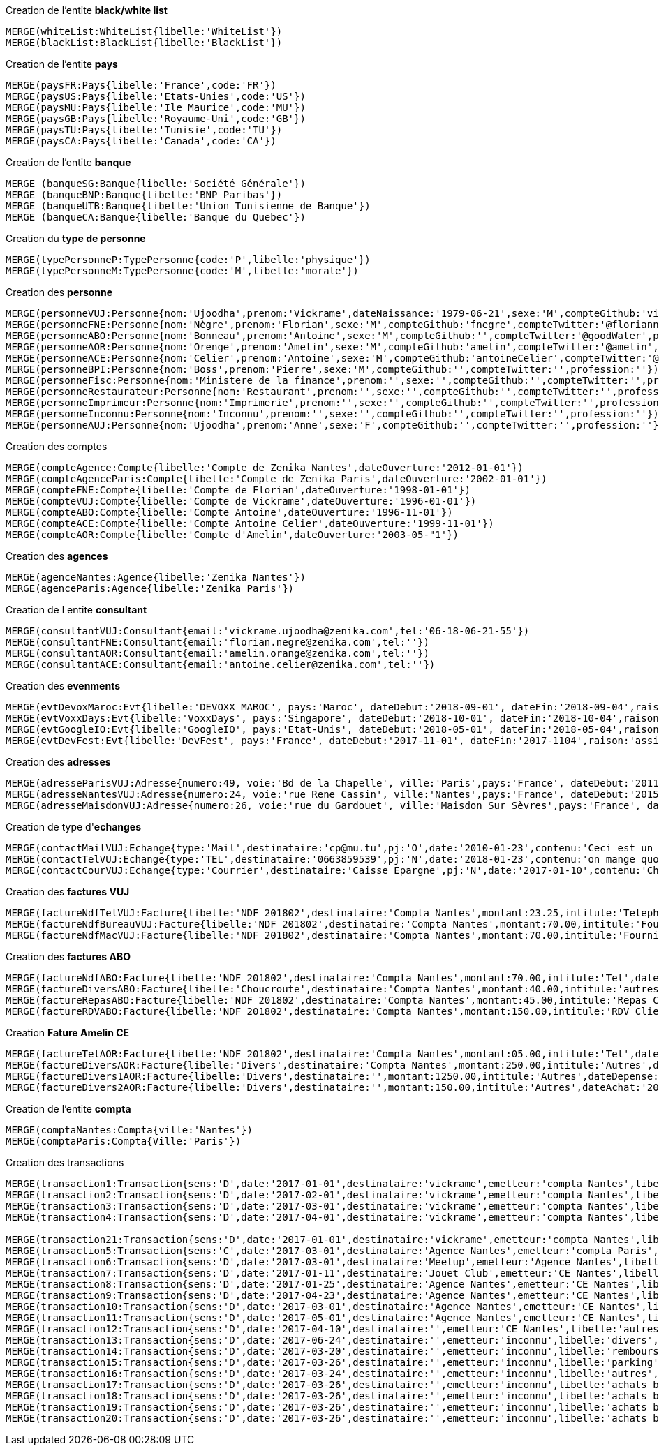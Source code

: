 .Creation de l'entite *black/white list*
----
MERGE(whiteList:WhiteList{libelle:'WhiteList'})
MERGE(blackList:BlackList{libelle:'BlackList'})
----

.Creation de l'entite *pays*
----
MERGE(paysFR:Pays{libelle:'France',code:'FR'})
MERGE(paysUS:Pays{libelle:'Etats-Unies',code:'US'})
MERGE(paysMU:Pays{libelle:'Ile Maurice',code:'MU'})
MERGE(paysGB:Pays{libelle:'Royaume-Uni',code:'GB'})
MERGE(paysTU:Pays{libelle:'Tunisie',code:'TU'})
MERGE(paysCA:Pays{libelle:'Canada',code:'CA'})
----

.Creation de l'entite *banque*
----
MERGE (banqueSG:Banque{libelle:'Société Générale'})
MERGE (banqueBNP:Banque{libelle:'BNP Paribas'})
MERGE (banqueUTB:Banque{libelle:'Union Tunisienne de Banque'})
MERGE (banqueCA:Banque{libelle:'Banque du Quebec'})
----

.Creation du *type de personne*
----
MERGE(typePersonneP:TypePersonne{code:'P',libelle:'physique'})
MERGE(typePersonneM:TypePersonne{code:'M',libelle:'morale'})
----

.Creation des *personne*
----
MERGE(personneVUJ:Personne{nom:'Ujoodha',prenom:'Vickrame',dateNaissance:'1979-06-21',sexe:'M',compteGithub:'vickrame',compteTwitter:'@RuvaChlea',profession:'developpeur'})
MERGE(personneFNE:Personne{nom:'Nègre',prenom:'Florian',sexe:'M',compteGithub:'fnegre',compteTwitter:'@floriannegre',profession:'developpeur'})
MERGE(personneABO:Personne{nom:'Bonneau',prenom:'Antoine',sexe:'M',compteGithub:'',compteTwitter:'@goodWater',profession:'directeur'})
MERGE(personneAOR:Personne{nom:'Orenge',prenom:'Amelin',sexe:'M',compteGithub:'amelin',compteTwitter:'@amelin',profession:'developpeur'})
MERGE(personneACE:Personne{nom:'Celier',prenom:'Antoine',sexe:'M',compteGithub:'antoineCelier',compteTwitter:'@antoineCelier',profession:'developpeur'})
MERGE(personneBPI:Personne{nom:'Boss',prenom:'Pierre',sexe:'M',compteGithub:'',compteTwitter:'',profession:''})
MERGE(personneFisc:Personne{nom:'Ministere de la finance',prenom:'',sexe:'',compteGithub:'',compteTwitter:'',profession:'controlleur fiscal'})
MERGE(personneRestaurateur:Personne{nom:'Restaurant',prenom:'',sexe:'',compteGithub:'',compteTwitter:'',profession:'restaurateur'})
MERGE(personneImprimeur:Personne{nom:'Imprimerie',prenom:'',sexe:'',compteGithub:'',compteTwitter:'',profession:'imprimeur'})
MERGE(personneInconnu:Personne{nom:'Inconnu',prenom:'',sexe:'',compteGithub:'',compteTwitter:'',profession:''})
MERGE(personneAUJ:Personne{nom:'Ujoodha',prenom:'Anne',sexe:'F',compteGithub:'',compteTwitter:'',profession:''})
----

.Creation des comptes
----
MERGE(compteAgence:Compte{libelle:'Compte de Zenika Nantes',dateOuverture:'2012-01-01'})
MERGE(compteAgenceParis:Compte{libelle:'Compte de Zenika Paris',dateOuverture:'2002-01-01'})
MERGE(compteFNE:Compte{libelle:'Compte de Florian',dateOuverture:'1998-01-01'})
MERGE(compteVUJ:Compte{libelle:'Compte de Vickrame',dateOuverture:'1996-01-01'})
MERGE(compteABO:Compte{libelle:'Compte Antoine',dateOuverture:'1996-11-01'})
MERGE(compteACE:Compte{libelle:'Compte Antoine Celier',dateOuverture:'1999-11-01'})
MERGE(compteAOR:Compte{libelle:'Compte d'Amelin',dateOuverture:'2003-05-"1'})
----

.Creation des *agences*
----
MERGE(agenceNantes:Agence{libelle:'Zenika Nantes'})
MERGE(agenceParis:Agence{libelle:'Zenika Paris'})
----

.Creation de l entite *consultant*
----
MERGE(consultantVUJ:Consultant{email:'vickrame.ujoodha@zenika.com',tel:'06-18-06-21-55'})
MERGE(consultantFNE:Consultant{email:'florian.negre@zenika.com',tel:''})
MERGE(consultantAOR:Consultant{email:'amelin.orange@zenika.com',tel:''})
MERGE(consultantACE:Consultant{email:'antoine.celier@zenika.com',tel:''})
----


.Creation des *evenments*
----
MERGE(evtDevoxMaroc:Evt{libelle:'DEVOXX MAROC', pays:'Maroc', dateDebut:'2018-09-01', dateFin:'2018-09-04',raison:'organiser'})
MERGE(evtVoxxDays:Evt{libelle:'VoxxDays', pays:'Singapore', dateDebut:'2018-10-01', dateFin:'2018-10-04',raison:'participer'})
MERGE(evtGoogleIO:Evt{libelle:'GoogleIO', pays:'Etat-Unis', dateDebut:'2018-05-01', dateFin:'2018-05-04',raison:'assister'})
MERGE(evtDevFest:Evt{libelle:'DevFest', pays:'France', dateDebut:'2017-11-01', dateFin:'2017-1104',raison:'assister'})
----

.Creation des *adresses*
----
MERGE(adresseParisVUJ:Adresse{numero:49, voie:'Bd de la Chapelle', ville:'Paris',pays:'France', dateDebut:'2011-05-01', dateFin:'2015-10-01'})
MERGE(adresseNantesVUJ:Adresse{numero:24, voie:'rue Rene Cassin', ville:'Nantes',pays:'France', dateDebut:'2015-10-01', dateFin:'2017-01-01'})
MERGE(adresseMaisdonVUJ:Adresse{numero:26, voie:'rue du Gardouet', ville:'Maisdon Sur Sèvres',pays:'France', dateDebut:'2016-12-24'})
----

.Creation de type d'*echanges*
----
MERGE(contactMailVUJ:Echange{type:'Mail',destinataire:'cp@mu.tu',pj:'O',date:'2010-01-23',contenu:'Ceci est un test',objet:'Test'})
MERGE(contactTelVUJ:Echange{type:'TEL',destinataire:'0663859539',pj:'N',date:'2018-01-23',contenu:'on mange quoi',objet:''})
MERGE(contactCourVUJ:Echange{type:'Courrier',destinataire:'Caisse Epargne',pj:'N',date:'2017-01-10',contenu:'Changement de banque', objet:'Changement de banque'})
----

.Creation des *factures VUJ*
----
MERGE(factureNdfTelVUJ:Facture{libelle:'NDF 201802',destinataire:'Compta Nantes',montant:23.25,intitule:'Telephone'})
MERGE(factureNdfBureauVUJ:Facture{libelle:'NDF 201802',destinataire:'Compta Nantes',montant:70.00,intitule:'Fourniture Mac'})
MERGE(factureNdfMacVUJ:Facture{libelle:'NDF 201802',destinataire:'Compta Nantes',montant:70.00,intitule:'Fourniture Mac'})
----

.Creation des *factures ABO*
----
MERGE(factureNdfABO:Facture{libelle:'NDF 201802',destinataire:'Compta Nantes',montant:70.00,intitule:'Tel',dateDepense:'2018-01-03'})
MERGE(factureDiversABO:Facture{libelle:'Choucroute',destinataire:'Compta Nantes',montant:40.00,intitule:'autres',dateDepense:'2018-01-05'})
MERGE(factureRepasABO:Facture{libelle:'NDF 201802',destinataire:'Compta Nantes',montant:45.00,intitule:'Repas Clientelle',dateDepense:'2018-01-06'})
MERGE(factureRDVABO:Facture{libelle:'NDF 201802',destinataire:'Compta Nantes',montant:150.00,intitule:'RDV Clientelle',dateDepense:'2018-03-03'})
----

.Creation *Fature Amelin CE*
----
MERGE(factureTelAOR:Facture{libelle:'NDF 201802',destinataire:'Compta Nantes',montant:05.00,intitule:'Tel',dateDepense:'2018-02-03'})
MERGE(factureDiversAOR:Facture{libelle:'Divers',destinataire:'Compta Nantes',montant:250.00,intitule:'Autres',dateDepense:'2018-02-01'})
MERGE(factureDivers1AOR:Facture{libelle:'Divers',destinataire:'',montant:1250.00,intitule:'Autres',dateDepense:'2018-02-03'})
MERGE(factureDivers2AOR:Facture{libelle:'Divers',destinataire:'',montant:150.00,intitule:'Autres',dateAchat:'2018-01-08'})
----


.Creation de l'entite *compta*
----
MERGE(comptaNantes:Compta{ville:'Nantes'})
MERGE(comptaParis:Compta{Ville:'Paris'})
----


.Creation des transactions
----
MERGE(transaction1:Transaction{sens:'D',date:'2017-01-01',destinataire:'vickrame',emetteur:'compta Nantes',libelle:'paie',montant:2000.00})
MERGE(transaction2:Transaction{sens:'D',date:'2017-02-01',destinataire:'vickrame',emetteur:'compta Nantes',libelle:'paie',montant:2000.00})
MERGE(transaction3:Transaction{sens:'D',date:'2017-03-01',destinataire:'vickrame',emetteur:'compta Nantes',libelle:'paie',montant:2600.00})
MERGE(transaction4:Transaction{sens:'D',date:'2017-04-01',destinataire:'vickrame',emetteur:'compta Nantes',libelle:'paie',montant:2100.00})

MERGE(transaction21:Transaction{sens:'D',date:'2017-01-01',destinataire:'vickrame',emetteur:'compta Nantes',libelle:'paie',montant:2000.00})
MERGE(transaction5:Transaction{sens:'C',date:'2017-03-01',destinataire:'Agence Nantes',emetteur:'compta Paris',libelle:'bonus',montant:10000.00})
MERGE(transaction6:Transaction{sens:'D',date:'2017-03-01',destinataire:'Meetup',emetteur:'Agence Nantes',libelle:'course meetup',montant:400.00})
MERGE(transaction7:Transaction{sens:'D',date:'2017-01-11',destinataire:'Jouet Club',emetteur:'CE Nantes',libelle:'arbre de noel',montant:500.00})
MERGE(transaction8:Transaction{sens:'D',date:'2017-01-25',destinataire:'Agence Nantes',emetteur:'CE Nantes',libelle:'cheque cadeau',montant:3000.00})
MERGE(transaction9:Transaction{sens:'D',date:'2017-04-23',destinataire:'Agence Nantes',emetteur:'CE Nantes',libelle:'confort agence',montant:5000.00})
MERGE(transaction10:Transaction{sens:'D',date:'2017-03-01',destinataire:'Agence Nantes',emetteur:'CE Nantes',libelle:'voyages Portugal',montant:5000.00})
MERGE(transaction11:Transaction{sens:'D',date:'2017-05-01',destinataire:'Agence Nantes',emetteur:'CE Nantes',libelle:'remboursement frais',montant:1000.00})
MERGE(transaction12:Transaction{sens:'D',date:'2017-04-10',destinataire:'',emetteur:'CE Nantes',libelle:'autres',montant:10.00})
MERGE(transaction13:Transaction{sens:'D',date:'2017-06-24',destinataire:'',emetteur:'inconnu',libelle:'divers',montant:2.00})
MERGE(transaction14:Transaction{sens:'D',date:'2017-03-20',destinataire:'',emetteur:'inconnu',libelle:'remboursement frais',montant:2.00})
MERGE(transaction15:Transaction{sens:'D',date:'2017-03-26',destinataire:'',emetteur:'inconnu',libelle:'parking',montant:2.00})
MERGE(transaction16:Transaction{sens:'D',date:'2017-03-24',destinataire:'',emetteur:'inconnu',libelle:'autres',montant:2.00})
MERGE(transaction17:Transaction{sens:'D',date:'2017-03-26',destinataire:'',emetteur:'inconnu',libelle:'achats bureautiques',montant:2.00})
MERGE(transaction18:Transaction{sens:'D',date:'2017-03-26',destinataire:'',emetteur:'inconnu',libelle:'achats bureautiques',montant:2.00})
MERGE(transaction19:Transaction{sens:'D',date:'2017-03-26',destinataire:'',emetteur:'inconnu',libelle:'achats bureautiques',montant:2.00})
MERGE(transaction20:Transaction{sens:'D',date:'2017-03-26',destinataire:'',emetteur:'inconnu',libelle:'achats bureautiques',montant:2.00})
----


